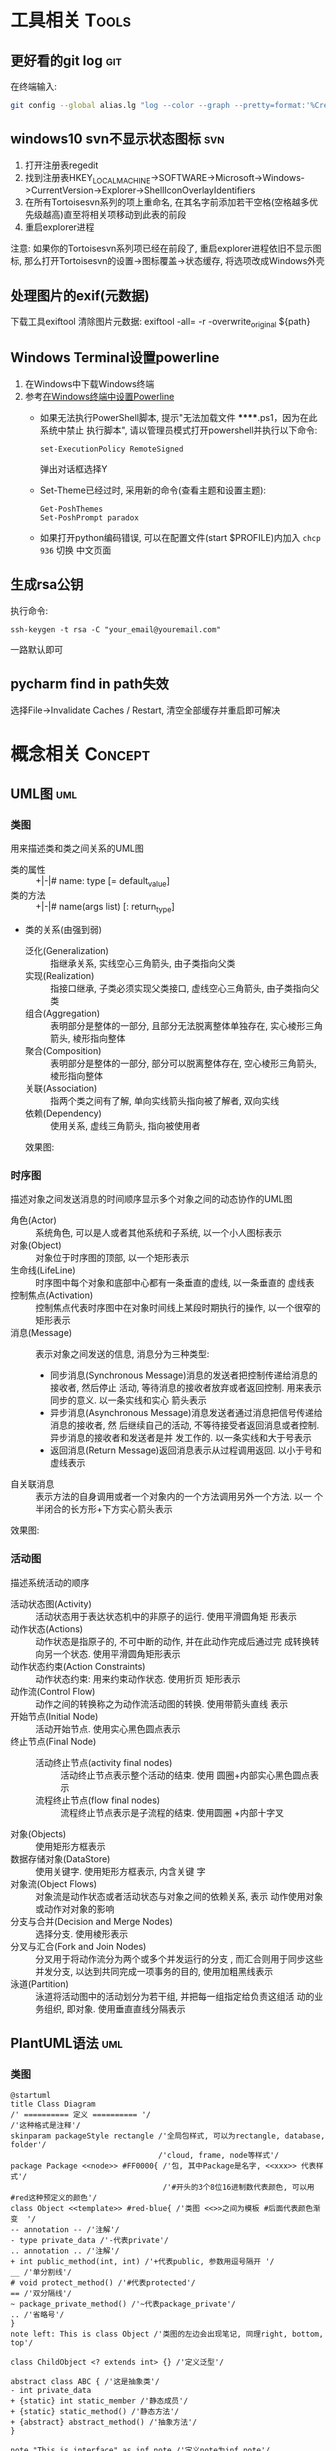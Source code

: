 #+STARTUP: INDENT OVERVIEW
#+TAGS: { Tools : git(g) svn(s) }
#+TAGS: { Concept : uml(u) design(d) }

* 工具相关                                                            :Tools:
** 更好看的git log                                                    :git:
在终端输入:
   #+BEGIN_SRC bash
     git config --global alias.lg "log --color --graph --pretty=format:'%Cred%h%Creset -%C(yellow)%d%Creset %s %Cgreen(%cr) %C(bold blue)<%an>%Creset' --abbrev-commit"
   #+END_SRC
   
** windows10 svn不显示状态图标                                        :svn:
1. 打开注册表regedit
2. 找到注册表HKEY_LOCAL_MACHINE->SOFTWARE->Microsoft->Windows->CurrentVersion->Explorer->ShellIconOverlayIdentifiers
3. 在所有Tortoisesvn系列的项上重命名, 在其名字前添加若干空格(空格越多优先级越高)直至将相关项移动到此表的前段
4. 重启explorer进程
注意: 如果你的Tortoisesvn系列项已经在前段了, 重启explorer进程依旧不显示图标, 那么打开Tortoisesvn的设置->图标覆盖->状态缓存, 将选项改成Windows外壳

** 处理图片的exif(元数据)
下载工具exiftool
清除图片元数据: exiftool -all= -r -overwrite_original ${path}

** Windows Terminal设置powerline
1. 在Windows中下载Windows终端
2. 参考[[https://docs.microsoft.com/zh-cn/windows/terminal/tutorials/powerline-setup][在Windows终端中设置Powerline]]
  - 如果无法执行PowerShell脚本, 提示"无法加载文件 ******.ps1，因为在此系统中禁止
    执行脚本", 请以管理员模式打开powershell并执行以下命令:
    #+BEGIN_SRC shell
      set-ExecutionPolicy RemoteSigned     
    #+END_SRC
    弹出对话框选择Y
  - Set-Theme已经过时, 采用新的命令(查看主题和设置主题):
    #+BEGIN_SRC shell
      Get-PoshThemes
      Set-PoshPrompt paradox
    #+END_SRC
  - 如果打开python编码错误, 可以在配置文件(start $PROFILE)内加入 ~chcp 936~ 切换
    中文页面

** 生成rsa公钥
执行命令:
#+BEGIN_SRC shell
  ssh-keygen -t rsa -C "your_email@youremail.com" 
#+END_SRC
一路默认即可
** pycharm find in path失效
选择File->Invalidate Caches / Restart, 清空全部缓存并重启即可解决
* 概念相关                                                          :Concept:
** UML图                                                              :uml:
*** 类图
用来描述类和类之间关系的UML图
- 类的属性 :: +|-|# name: type [= default_value]
- 类的方法 :: +|-|# name(args list) [: return_type]
- 类的关系(由强到弱)
  - 泛化(Generalization) :: 指继承关系, 实线空心三角箭头, 由子类指向父类
  - 实现(Realization) :: 指接口继承, 子类必须实现父类接口, 虚线空心三角箭头, 由子类指向父类
  - 组合(Aggregation) :: 表明部分是整体的一部分, 且部分无法脱离整体单独存在, 实心棱形三角箭头, 棱形指向整体
  - 聚合(Composition) :: 表明部分是整体的一部分, 部分可以脱离整体存在, 空心棱形三角箭头, 棱形指向整体
  - 关联(Association) :: 指两个类之间有了解, 单向实线箭头指向被了解者, 双向实线
  - 依赖(Dependency) :: 使用关系, 虚线三角箭头, 指向被使用者
  效果图:
  [[file:../res/image/uml_class_diagram.png]]
*** 时序图
描述对象之间发送消息的时间顺序显示多个对象之间的动态协作的UML图
- 角色(Actor) :: 系统角色, 可以是人或者其他系统和子系统, 以一个小人图标表示
- 对象(Object) :: 对象位于时序图的顶部, 以一个矩形表示
- 生命线(LifeLine) :: 时序图中每个对象和底部中心都有一条垂直的虚线, 以一条垂直的
  虚线表
- 控制焦点(Activation) :: 控制焦点代表时序图中在对象时间线上某段时期执行的操作,
  以一个很窄的矩形表示
- 消息(Message) :: 表示对象之间发送的信息, 消息分为三种类型:
  * 同步消息(Synchronous Message)消息的发送者把控制传递给消息的接收者, 然后停止
    活动, 等待消息的接收者放弃或者返回控制. 用来表示同步的意义. 以一条实线和实心
    箭头表示
  * 异步消息(Asynchronous Message)消息发送者通过消息把信号传递给消息的接收者, 然
    后继续自己的活动, 不等待接受者返回消息或者控制. 异步消息的接收者和发送者是并
    发工作的. 以一条实线和大于号表示
  * 返回消息(Return Message)返回消息表示从过程调用返回. 以小于号和虚线表示
- 自关联消息 :: 表示方法的自身调用或者一个对象内的一个方法调用另外一个方法. 以一
  个半闭合的长方形+下方实心箭头表示
效果图:
[[file:../res/image/uml_sequence_diagram.png]]

*** 活动图
描述系统活动的顺序
- 活动状态图(Activity) :: 活动状态用于表达状态机中的非原子的运行. 使用平滑圆角矩
  形表示
- 动作状态(Actions) :: 动作状态是指原子的, 不可中断的动作, 并在此动作完成后通过完
  成转换转向另一个状态. 使用平滑圆角矩形表示
- 动作状态约束(Action Constraints) :: 动作状态约束: 用来约束动作状态. 使用折页
  矩形表示
- 动作流(Control Flow) :: 动作之间的转换称之为动作流活动图的转换. 使用带箭头直线
  表示
- 开始节点(Initial Node) :: 活动开始节点. 使用实心黑色圆点表示
- 终止节点(Final Node) ::
  - 活动终止节点(activity final nodes) :: 活动终止节点表示整个活动的结束. 使用
    圆圈+内部实心黑色圆点表示
  - 流程终止节点(flow final nodes) :: 流程终止节点表示是子流程的结束. 使用圆圈
    +内部十字叉
- 对象(Objects) :: 使用矩形方框表示
- 数据存储对象(DataStore) :: 使用关键字<<datastore>>. 使用矩形方框表示, 内含关键
  字
- 对象流(Object Flows) :: 对象流是动作状态或者活动状态与对象之间的依赖关系, 表示
  动作使用对象或动作对对象的影响
- 分支与合并(Decision and Merge Nodes) :: 选择分支. 使用棱形表示
- 分叉与汇合(Fork and Join Nodes) :: 分叉用于将动作流分为两个或多个并发运行的分支
  , 而汇合则用于同步这些并发分支, 以达到共同完成一项事务的目的, 使用加粗黑线表示
- 泳道(Partition) :: 泳道将活动图中的活动划分为若干组, 并把每一组指定给负责这组活
  动的业务组织, 即对象. 使用垂直直线分隔表示
** PlantUML语法                                                       :uml:
*** 类图
:PROPERTIES:
:LINK: [[https://plantuml.com/zh/class-diagram][类图]]
:END:
#+BEGIN_SRC plantuml
  @startuml
  title Class Diagram
  /' ========== 定义 ========== '/
  /'这种格式是注释'/
  skinparam packageStyle rectangle /'全局包样式, 可以为rectangle, database, folder'/
                                   /'cloud, frame, node等样式'/
  package Package <<node>> #FF0000{ /'包, 其中Package是名字, <<xxx>> 代表样式'/
                                    /'#开头的3个8位16进制数代表颜色, 可以用#red这种预定义的颜色'/
  class Object <<template>> #red-blue{ /'类图 <<>>之间为模板 #后面代表颜色渐变  '/
  -- annotation -- /'注解'/
  - type private_data /'-代表private'/
  .. annotation .. /'注解'/
  + int public_method(int, int) /'+代表public, 参数用逗号隔开 '/
  __ /'单分割线'/
  # void protect_method() /'#代表protected'/
  == /'双分隔线'/
  ~ package_private_method() /'~代表package_private'/
  .. /'省略号'/
  }
  note left: This is class Object /'类图的左边会出现笔记, 同理right, bottom, top'/

  class ChildObject <? extends int> {} /'定义泛型'/

  abstract class ABC { /'这是抽象类'/
  - int private_data
  + {static} int static_member /'静态成员'/
  + {static} static_method() /'静态方法'/
  + {abstract} abstract_method() /'抽象方法'/
  }

  note "This is interface" as inf_note /'定义note为inf_note'/
  interface Interface { /'这是接口, 不能有非静态成员, 所有方法必须为公开抽象方法'/
  + {static} static_member /'静态成员'/
  + {abstract} abstract_method() /'抽象方法'/
  }
  Interface .. inf_note /'关联note到Interface上'/

  enum Enum { /'这是枚举'/
  ENUM_1
  ENUM_2
  }
  note left
  enum
  ====
  end note

  set namespaceSeparator :: /'定义命名空间分隔符, 默认为.'/
  namespace namespace_1 <<cloud>> #blue { /'这是命名空间, 不同包之间不允许同名类出现, 而这个可以'/
  class Nm1Object {}
  }
  class namespace_2::Nm2Object  /'隐式定义命名空间'/
  /' ========== 关系 ========== '/
  Animal <|-- Bird /'泛化关系'/
  Fly <|.. Bird /'实现关系'/
  Bird "1"*--"2" Wings /'组合关系'/
  Nest o-- Bird  /'聚合关系'/
  Bird "1"-->"1" Climate : 鸟类活动和气候有关 /'关联关系'/
  Animal ..> Water : 鸟类需要水 > /'依赖关系'/
  Bold -[bold]- Bold /'任意关系的--和..之间可以加上[config]来设置线的样式'/
                     /'如bold, dotted, dashed, hidden, plain, #red等'/
  }
  @enduml
#+END_SRC
*** 时序图
:PROPERTIES:
:LINK: [[https://plantuml.com/zh/sequence-diagram][时序图]] 
:End:
#+BEGIN_SRC plantuml :file ~/sequencedlg.puml
  @startuml
  /'这是注释'/
  title Sequence Diagram  /'这是标题'/
  participant Foo #red   /'指定参与者, 重命名为Foo, 颜色为红色'/
  actor "a 1" as Foo1       /'指定角色, 名称加引号可以包含非字母符号'/
  boundary Foo2 #blue       /'指定边界, 一般指交互部分, 颜色为蓝色'/
  control  Foo3       /'指定控制'/
  entity   Foo4       /'指定实体, 一般指内部对象'/
  database Foo5       /'指定数据库'/
  collections Foo6       /'指定集合'/
  queue       Foo7       /'指定队列'/
  /'以上命令影响对象的图案'/
  Foo -> Foo1 ++ : To actor   /'虚线 激活生命线'/
  Foo1 -> Foo2 -- : To Foo2  /' 销毁生命线'/
  Foo -> New ** : Create /'创建目标实例'/
  Foo -> New !! : Destroy /'销毁目标实例'/
  Foo2 -> Foo1 --++ #gold : Oops /'同时创建销毁, 生命线颜色为金色'/
  note left: this is a not /'单行note, 参数可以为right'/
  Foo -> Foo2 : To boundary /'实线'/
  return : 返回数据 /' 相当于Foo2 --> Foo --'/
  ...延迟...  /'延迟图案'/
  Foo -[#red]> Foo3 : To control\n  /'红色箭头, 消息换行'/
  Foo ->x Foo4 : To entity  /'丢失消息'/
  ||| /'额外垂直空间'/
  alt condition1  /'条件分组'/
      Foo ->> Foo5 : To database /'细箭头'/
  else condition2  /'否则分组'/
      Foo <-> Foo6 : To collections /'双向箭头'/
      loop 1000 /'循环'/
          Foo -/ Foo7 : To queue /'半边箭头'/
      end /'loop 结束'/
      group my-group /'自定义分组'/
      Foo -> Foo /'自循环'/
      end
  end /'alt 结束'/
  [->Foo : 单向消息 /'不关心来源'/
  Foo->] : 单向消息 /'不关心接受方'/
  newpage /'分页'/
  @enduml
#+END_SRC

*** 活动图
:PROPERTIES:
:LINK: [[https://plantuml.com/zh/activity-diagram-beta][活动图]]
:End:
#+BEGIN_SRC plantuml
  @startuml
  title Activity Diagram
  |#orange|swimlane1|  /'泳道'/
  start   /'开始'/
  partition initial #green{  /'分组'/
  :**init**;  /'活动 **代表加粗'/
  note right  /'这是注释'/
      //This is an example//
      ====
      ,* ""ooops""
  end note
  }
  repeat  /'循环'/
  if (hello?) then (yes)  /'条件语句'/
  -> normal arrow;
  #blue:hello;  /'#开始代表颜色'/
  elseif (kill?) then (yes)
  -[#green,dotted]-> special arrow;  /'特殊箭头'/
  #FF0000:__hello__;  /'__代表下划线'/
  kill  /'终止'/
  elseif (split?) then (yes)
  split  /'划分'/
  :s1|  /'共有7种分隔符号 ; | < > / ] }'/
  split again
  :s2<
  split again
  :s3>
  end split
  elseif (fork?) then (yes)
  fork  /'并行'/
  :f1;
  fork again
  :f2;
  detach  /'分离'/
  end fork
  else (no)
  end   /'流程终止'/
  endif
  start
  backward:get input;  /'循环活动'/
  repeat while (input?) is (yes) not (no)
  |#purple|swimlane2|
  while (continue?) is (c)
  :print;
  endwhile (n)
  #yellow:(C)  /'连接器'/
  stop  /'活动中止'/
  @enduml
#+END_SRC
** MVC模式                                                         :design:
MVC 模式(Model–view–controller)是软件工程中的一种软件架构模式, 它把软件系统分为
三个基本部分:模型(Model),视图(View)和控制器(Controller).
MVC模式中三个组件的详细介绍如下:
- 模型(<<<Model>>>) :: 用于封装与应用程序的业务逻辑相关的数据以及对数据的处理方法
  "Model"有对数据直接访问的权力, 例如对数据库的访问."Model"不依赖"View"和
  "Controller", 也就是说, Model不关心它会被如何显示或是如何被操作.但是
  Model中数据的变化一般会通过一种刷新机制被公布.为了实现这种机制, 那些用于监视此
  Model的View 必须事先在此Model上注册, 由此, View可以了解在数据Model上发生的
  改变.(比如:观察者模式(软件设计模式)).
- 视图(<<<View>>>) :: 能够实现数据有目的的显示(理论上, 这不是必需的).在 View 中一
  般没有程序上的逻辑.为了实现View上的刷新功能, View需要访问它监视的数据模型(Model)
  , 因此应该事先在被它监视的数据那里注册.
- 控制器(<<<Controller>>>) :: 起到不同层面间的组织作用, 用于控制应用程序的流程.它
  处理事件并作出响应."事件"包括用户的行为和数据Model上的改变.
  
效果图:
[[file:../res/image/mvc_diagram.png]]
** 游戏CS架构同步模式
*** 帧同步
服务器只负责转发数据, 不做任何处理, 由客户端根据服务端发来的数据做战斗逻辑运算
- 优点
  1. 流量消耗小
  2. 可以离线游戏
  3. 服务端保存操作可以轻松实现回放|观战
  4. 开发效率相对较高(因为服务器基本不需要变化, 可以在多个项目使用)
- 缺点
  1. 安全性差
  2. 断线重连需要追回时间
*** 状态同步
服务器负责战斗逻辑计算, 并将计算的结果发给各个服务器, 每个客户端实际上相当于一个
表现层
- 优点
  1. 安全性高
  2. 可以很容易的实现断线重连(重新生成场景即可)
- 缺点
  1. 流量消耗大
  2. 不能离线游戏
  3. 服务端需要保存大量数据方能实现回放|观战
  4. 开发效率相对较低(实现功能需要和客户端交流, 会耽误时间)
** python相同模组重复导入问题
编写代码时碰到一个问题, 在不同文件使用相同的import语句导入一个模块, 结果产生了多个模块对象.
首先明确几个概念:
1. import的搜索路径存储在sys.path列表之中, 在列表的前边搜索到指定模块之后不会继续搜索
2. 模块对象存储在sys.modules字典中, 其中键为模块的__name__, 值为模块对象
3. 模块的__name__变量是由模块被import的时候决定的
4. 在没有明确指定包结构的情况下, Python 是根据__name__来决定一个模块在包中的结构. 如果是__main__,
   则它本身是顶层模块, 没有包结构. 如果是A.B.C结构, 那么顶层模块是A, 其内导入基本上遵循这样的原则:
   - 绝对导入 :: 一个模块只能导入自身的子模块或和它的顶层模块同级别的模块及其子模块(import C.D, import A1.B)
   - 相对导入 :: 一个模块必须有包结构且只能导入它的顶层模块内部的模块(import ..B1, from . import C1, import C1)
   - 标准导入 :: 直接导入sys.path内可以找到的模块(无论包内包外) (import xxx)

#+CAPTION: 例子
#+BEGIN_VERSE
假设目录结构为:
zz/
  yy/
    __init__.py
    xxx.py
    main.py
  __init__.py
  test.py
假设zz父目录, zz/, yy/在sys.path之中

以下语句为main.py内的语句:
~import xxx~  # xxx在同一个包下的隐式相对导入, 等于from yy import xxx, 或from . import xxx
则xxx模块内__name__ == 'yy.xxx'
~import yy.xxx~  # 绝对导入
则xxx模块内__name__ == 'yy.xxx'
~import zz.yy.xxx~ # 绝对导入
则xxx模块内__name__ == 'zz.yy.xxx'

以下语句为test.py内的语句:
~import xxx~ # 标准导入
则xxx模块内__name__ == 'xxx'
#+END_VERSE
此时main和test模块虽然导入了一个模块, 随着import语句不同, 会在sys.modules里面产生了不同的模块对象, 因此可以得出以下结论:
1. 禁止使用隐式相对导入, 在python2.7中可以通过 ~from __future__ import absolute_import~ 来禁止隐式相对导入
2. 使用绝对导入的时候使用相同的前缀, 即都使用import yy.xxx的形式, 要么都是用zz.yy.xxx
3. 包外对象导入包内模块时, 也使用绝对导入形式, 不要使用标准导入

** python from import 问题
你以为from xx import yy导入的量会和原本模块的xx.yy同步变化, 实际上并没有, 因为:
1. ~from xx import yy~, 导入本地的yy对象是xx.yy对象的引用, 如果xx.yy变化会导致重新绑定
   并不会影响本地的yy变量. 如果想要共享同一个变量请使用 ~import xx~, ~xx.yy~ 这样的使用方法
2. 如果yy是可变类型(list, dict), 使用append这类操作是可以共享变化的, 一旦使用=等赋值语句
   则会导致本地yy的id改变, 发生重新绑定
** python lambda 的陷阱
当你在类方法里使用lambda函数或者内部函数创建一个闭包的时候, 闭包对象内部会持有被
引用对象的引用, 如果你没有将lambda闭包对象保存起来, 离开作用域lambda自然消失,
此时无事发生; 如果你将其保存了起来并且这个被引用对象是self, 那么此时会产生循环引
用.
#+BEGIN_SRC python
  class Test(object):
      def __init__(self):
          # 这里已经产生了循环引用了, 即便你用弱引用方法包装对象A
          # 闭包还是会会持有self的引用
          self.B = lambda: self.Print

      def __del__(self):
          print('Test is be deleted')

      def Print(self):
          """输出自身"""
          print('Test')
#+END_SRC

** python __import__的fromlist参数
__import__函数中的fromlist实际上是没有具体含义的, 你可以理解为它只是一种标记, 当
它不为空的时候, import为我们导入前面所写的字符串中最右边的模块. 当它为空的时候,
import将为我们导入字符串最左边的模块.

** python pyc骗局
在某个时刻, 你将你包A里的__init__.py文件删掉了, 但是代码里其他地方依然可以使用
A.X这种语法, 你很困惑, 这是为什么捏?
答: pyc没删掉, 把pyc文件删掉就不能用了捏
** 协议设计的若干问题
1. 协议本身要是明确的, 没有依赖的, 一个协议只做一件事
2. 协议刷新数据层, 界面层监听数据层获得数据的变化, 不要协议直接修改界面, 界面不一
   定一直存在, 也不方便别人扩展
3. 信号最好带足够的参数, 不要让使用者再额外获取
4. 触发信号刷新页面时, 保持足够低的粒度, 不要一次性刷新全部内容
5. 模型层要和界面层解耦, 即模型层设计的时候先当界面层不存在, 不要因为界面的需求而
   设计信号
   

